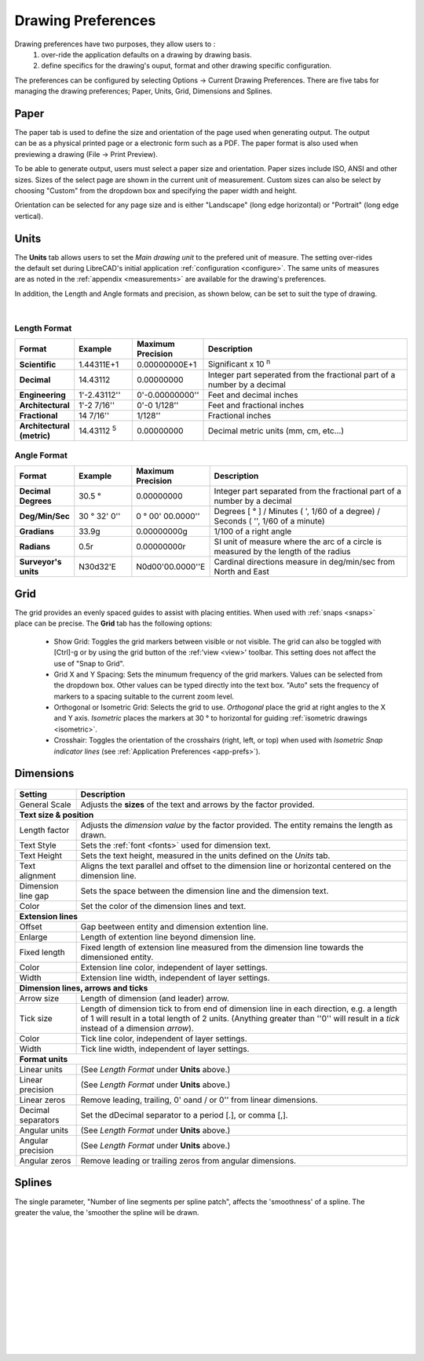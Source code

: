 .. User Manual, LibreCAD v2.2.x


.. _draw-prefs:

Drawing Preferences
===================

Drawing preferences have two purposes, they allow users to :
    1. over-ride the application defaults on a drawing by drawing basis.
    2. define specifics for the drawing's ouput, format and other drawing specific configuration.

The preferences can be configured by selecting Options -> Current Drawing Preferences.  There are five tabs for managing the drawing preferences; Paper, Units, Grid, Dimensions and Splines.


Paper
-----

.. Text for describing images follow image directive.

.. figure:: /images/drawPref1.png
    :width: 785px
    :height: 623px
    :align: right
    :scale: 50
    :alt: LibreCAD Drawing Preferences - Paper

The paper tab is used to define the size and orientation of the page used when generating output.  The output can be as a physical printed page or a electronic form such as a PDF.  The paper format is also used when previewing a drawing (File -> Print Preview).

To be able to generate output, users must select a paper size and orientation.  Paper sizes include ISO, ANSI and other sizes.  Sizes of the select page are shown in the current unit of measurement.  Custom sizes can also be select by choosing "Custom" from the dropdown box and specifying the paper width and height.

Orientation can be selected for any page size and is either "Landscape" (long edge horizontal) or "Portrait" (long edge vertical).


Units
-----

.. figure:: /images/drawPref2.png
    :width: 785px
    :height: 623px
    :align: right
    :scale: 50
    :alt: LibreCAD Drawing Preferences - Units

The **Units** tab allows users to set the *Main drawing unit* to the prefered unit of measure.  The setting over-rides the default set during LibreCAD's initial application :ref:`configuration <configure>`.  The same units of measures are as noted in the :ref:`appendix <measurements>` are available for the drawing's preferences.

In addition, the Length and Angle formats and precision, as shown below, can be set to suit the type of drawing.

|

Length Format
~~~~~~~~~~~~~

.. csv-table:: 
    :widths: 15, 15, 15, 55
    :header-rows: 1
    :stub-columns: 0
   
    "Format", "Example", "Maximum Precision", "Description"
    "**Scientific**", "1.44311E+1", "0.00000000E+1", "Significant x 10 :superscript:`n`"
    "**Decimal**", "14.43112", "0.00000000",  "Integer part seperated from the fractional part of a number by a decimal"
    "**Engineering**", "1'-2.43112'' ", "0'-0.00000000'' ",  "Feet and decimal inches"
    "**Architectural**", "1'-2 7/16'' ", "0'-0 1/128'' ",  "Feet and fractional inches"
    "**Fractional**", "14 7/16'' ", "1/128'' ", "Fractional inches"
    "**Architectural (metric)**", "14.43112 :sup:`5`", "0.00000000",  "Decimal metric units (mm, cm, etc...)"

.. sup = superscript

Angle Format
~~~~~~~~~~~~

.. csv-table:: 
    :widths: 15, 15, 15, 55
    :header-rows: 1
    :stub-columns: 0

    "Format", "Example", "Maximum Precision", "Description"
	"**Decimal Degrees**", "30.5 |deg|", "0.00000000", "Integer part separated from the fractional part of a number by a decimal"
	"**Deg/Min/Sec**", "30 |deg| 32' 0'' ", "0 |deg| 00' 00.0000'' ", "Degrees [ |deg| ] / Minutes ( ', 1/60 of a degree) / Seconds ( '', 1/60 of a minute)"
	"**Gradians**", "33.9g", "0.00000000g", "1/100 of a right angle"
	"**Radians**", "0.5r", "0.00000000r", "SI unit of measure where the arc of a circle is measured by the length of the radius"
	"**Surveyor's units**", "N30d32'E", "N0d00'00.0000''E", "Cardinal directions measure in deg/min/sec from North and East"


Grid
----

.. figure:: /images/drawPref3.png
    :width: 785px
    :height: 623px
    :align: right
    :scale: 50
    :alt: LibreCAD Drawing Preferences - Grid

The grid provides an evenly spaced guides to assist with placing entities.  When used with :ref:`snaps <snaps>` place can be precise.  The **Grid** tab has the following options:

    - Show Grid: Toggles the grid markers between visible or not visible. The grid can also be toggled with [Ctrl]-g or by using the grid button of the :ref:'view <view>' toolbar.  This setting does not affect the use of "Snap to Grid".
    - Grid X and Y Spacing: Sets the minumum frequency of the grid markers.  Values can be selected from the dropdown box.  Other values can be typed directly into the text box.  "Auto" sets the frequency of markers to a spacing suitable to the current zoom level.
    - Orthogonal or Isometric Grid: Selects the grid to use.  *Orthogonal* place the grid at right angles to the X and Y axis.  *Isometric* places the markers at 30 |deg| to horizontal for guiding :ref:`isometric drawings <isometric>`.
    - Crosshair: Toggles the orientation of the crosshairs (right, left, or top) when used with *Isometric Snap indicator lines* (see :ref:`Application Preferences <app-prefs>`).


.. _dimn-prefs:

Dimensions
----------

.. figure:: /images/drawPref4.png
    :width: 785px
    :height: 623px
    :align: center
    :scale: 50
    :alt: LibreCAD Drawing Preferences - Dimensions


.. table::
    :widths: 30, 70

+-----------------------------+-------------------------------------------------------------------+
| Setting                     | Description                                                       |
+=============================+===================================================================+
| General Scale               | Adjusts the **sizes** of the text and arrows by the factor        |
|                             | provided.                                                         |
+-----------------------------+-------------------------------------------------------------------+
| **Text size & position**                                                                        |
+-----------------------------+-------------------------------------------------------------------+
| Length factor               | Adjusts the *dimension value* by the factor provided.  The entity |
|                             | remains the length as drawn.                                      |
+-----------------------------+-------------------------------------------------------------------+
| Text Style                  | Sets the :ref:`font <fonts>` used for dimension text.             |
+-----------------------------+-------------------------------------------------------------------+
| Text Height                 | Sets the text height, measured in the  units defined on the       |
|                             | *Units* tab.                                                      |
+-----------------------------+-------------------------------------------------------------------+
| Text alignment              | Aligns the text parallel and offset to the dimension line or      |
|                             | horizontal centered on the dimension line.                        |
+-----------------------------+-------------------------------------------------------------------+
| Dimension line gap          | Sets the space between the dimension line and the dimension text. |
+-----------------------------+-------------------------------------------------------------------+
| Color                       | Set the color of the dimension lines and text.                    |
+-----------------------------+-------------------------------------------------------------------+
| **Extension lines**                                                                             |
+-----------------------------+-------------------------------------------------------------------+
| Offset                      | Gap beetween entity and dimension extention line.                 |
+-----------------------------+-------------------------------------------------------------------+
| Enlarge                     | Length of extention line beyond dimension line.                   |
+-----------------------------+-------------------------------------------------------------------+
| Fixed length                | Fixed length of extension line measured from the dimension line   |
|                             | towards the dimensioned entity.                                   |
+-----------------------------+-------------------------------------------------------------------+
| Color                       | Extension line color, independent of layer settings.              |
+-----------------------------+-------------------------------------------------------------------+
| Width                       | Extension line width, independent of layer settings.              |
+-----------------------------+-------------------------------------------------------------------+
| **Dimension lines, arrows and ticks**                                                           |
+-----------------------------+-------------------------------------------------------------------+
| Arrow size                  | Length of dimension (and leader) arrow.                           |
+-----------------------------+-------------------------------------------------------------------+
| Tick size                   | Length of dimension tick to from end of dimension line in each    |
|                             | direction, e.g. a length of 1 will result in a total length of 2  |
|                             | units. (Anything greater than ''0'' will result in a *tick*       |
|                             | instead of a dimension *arrow*).                                  |
+-----------------------------+-------------------------------------------------------------------+
| Color                       | Tick line color, independent of layer settings.                   |
+-----------------------------+-------------------------------------------------------------------+
| Width                       | Tick line width, independent of layer settings.                   |
+-----------------------------+-------------------------------------------------------------------+
| **Format units**                                                                                |
+-----------------------------+-------------------------------------------------------------------+
| Linear units                | (See *Length Format* under **Units** above.)                      |
+-----------------------------+-------------------------------------------------------------------+
| Linear precision            | (See *Length Format* under **Units** above.)                      |
+-----------------------------+-------------------------------------------------------------------+
| Linear zeros                | Remove leading, trailing, 0' oand / or 0'' from linear dimensions.|
+-----------------------------+-------------------------------------------------------------------+
| Decimal separators          | Set the dDecimal separator to a period [.], or comma [,].         |
+-----------------------------+-------------------------------------------------------------------+
| Angular units               | (See *Length Format* under **Units** above.)                      |
+-----------------------------+-------------------------------------------------------------------+
| Angular precision           | (See *Length Format* under **Units** above.)                      |
+-----------------------------+-------------------------------------------------------------------+
| Angular zeros               | Remove leading or trailing zeros from angular dimensions.         |
+-----------------------------+-------------------------------------------------------------------+


Splines
-------

.. figure:: /images/drawPref5.png
    :width: 785px
    :height: 623px
    :align: right
    :scale: 50
    :alt: LibreCAD Drawing Preferences - Splines

The single parameter, "Number of line segments per spline patch", affects the 'smoothness' of a spline.  The greater the value, the 'smoother the spline will be drawn.

|
|
|
|
|
|
|
|
|
|
|
|


.. Symbols

.. |deg| unicode:: U+00B0

